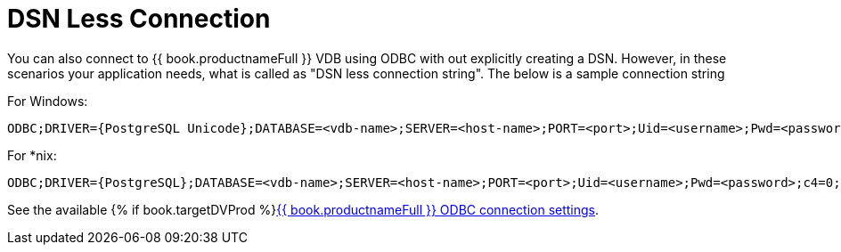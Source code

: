 
[id="client-dev-DSN_Less_Connection-DSN-Less-Connection"]
= DSN Less Connection

You can also connect to {{ book.productnameFull }} VDB using ODBC with out explicitly creating a DSN. However, in these scenarios your application needs, what is called as "DSN less connection string". The below is a sample connection string

For Windows:

----
ODBC;DRIVER={PostgreSQL Unicode};DATABASE=<vdb-name>;SERVER=<host-name>;PORT=<port>;Uid=<username>;Pwd=<password>;c4=0;c8=1;            
----

For *nix:

----
ODBC;DRIVER={PostgreSQL};DATABASE=<vdb-name>;SERVER=<host-name>;PORT=<port>;Uid=<username>;Pwd=<password>;c4=0;c8=1;            
----

See the available {% if book.targetDVProd %}xref:client-dev-ODBC_Support--bookproductnameFull-Connection-Settings{% else %}link:ODBC_Support.adoc#client-dev-ODBC_Support--bookproductnameFull-Connection-Settings{% endif %}[{{ book.productnameFull }} ODBC connection settings].

